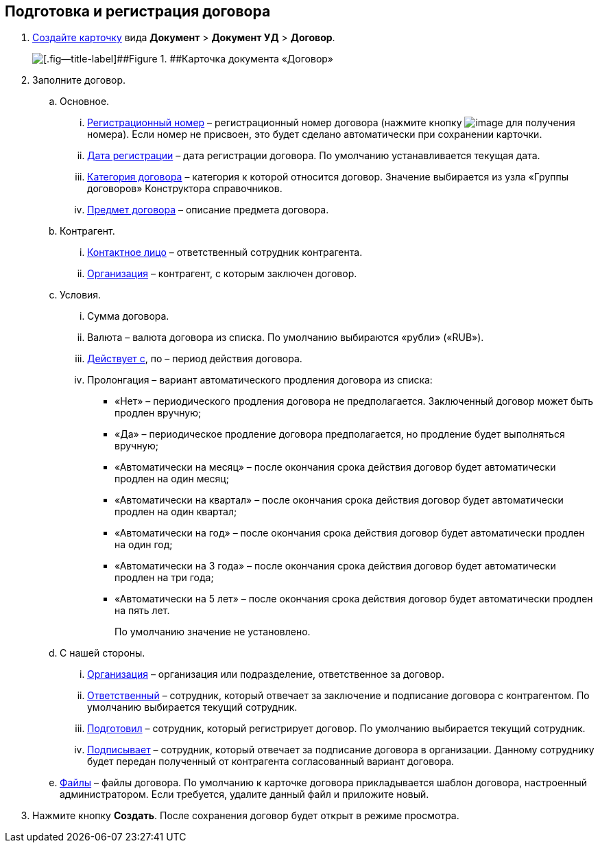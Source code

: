 
== Подготовка и регистрация договора

. xref:CreateCard.adoc[Создайте карточку] вида [.ph .menucascade]#[.ph .uicontrol]*Документ* > [.ph .uicontrol]*Документ УД* > [.ph .uicontrol]*Договор*#.
+
image::contract_createmode.png[[.fig--title-label]##Figure 1. ##Карточка документа «Договор»]
. Заполните договор.
[loweralpha]
.. Основное.
[lowerroman]
... xref:Numerator.adoc[Регистрационный номер] – регистрационный номер договора (нажмите кнопку image:buttons/getNumber.png[image] для получения номера). Если номер не присвоен, это будет сделано автоматически при сохранении карточки.
... xref:DateTime.adoc[Дата регистрации] – дата регистрации договора. По умолчанию устанавливается текущая дата.
... xref:DirectoryDesignerRow.adoc[Категория договора] – категория к которой относится договор. Значение выбирается из узла «Группы договоров» Конструктора справочников.
... xref:SimpleFields.adoc[Предмет договора] – описание предмета договора.
.. Контрагент.
[lowerroman]
... xref:Partner.adoc[Контактное лицо] – ответственный сотрудник контрагента.
... xref:PartnerOrg.adoc[Организация] – контрагент, с которым заключен договор.
.. Условия.
[lowerroman]
... Сумма договора.
... Валюта – валюта договора из списка. По умолчанию выбираются «рубли» («RUB»).
... xref:DateTime.adoc[Действует с], по – период действия договора.
... Пролонгация – вариант автоматического продления договора из списка:
* «Нет» – периодического продления договора не предполагается. Заключенный договор может быть продлен вручную;
* «Да» – периодическое продление договора предполагается, но продление будет выполняться вручную;
* «Автоматически на месяц» – после окончания срока действия договор будет автоматически продлен на один месяц;
* «Автоматически на квартал» – после окончания срока действия договор будет автоматически продлен на один квартал;
* «Автоматически на год» – после окончания срока действия договор будет автоматически продлен на один год;
* «Автоматически на 3 года» – после окончания срока действия договор будет автоматически продлен на три года;
* «Автоматически на 5 лет» – после окончания срока действия договор будет автоматически продлен на пять лет.
+
По умолчанию значение не установлено.
.. С нашей стороны.
[lowerroman]
... xref:StaffDepartment.adoc[Организация] – организация или подразделение, ответственное за договор.
... xref:StaffDirectoryItems.adoc[Ответственный] – сотрудник, который отвечает за заключение и подписание договора с контрагентом. По умолчанию выбирается текущий сотрудник.
... xref:StaffDirectoryItems.adoc[Подготовил] – сотрудник, который регистрирует договор. По умолчанию выбирается текущий сотрудник.
... xref:StaffDirectoryItems.adoc[Подписывает] – сотрудник, который отвечает за подписание договора в организации. Данному сотруднику будет передан полученный от контрагента согласованный вариант договора.
.. xref:Files.adoc[Файлы] – файлы договора. По умолчанию к карточке договора прикладывается шаблон договора, настроенный администратором. Если требуется, удалите данный файл и приложите новый.
. Нажмите кнопку [.ph .uicontrol]*Создать*. После сохранения договор будет открыт в режиме просмотра.

